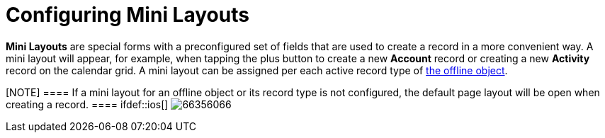 = Configuring Mini Layouts

*Mini Layouts* are special forms with a preconfigured set of fields that
are used to create a record in a more convenient way. A mini layout will
appear, for example, when tapping the plus button to create a new
*Account* record or creating a new *Activity* record on the calendar
grid. A mini layout can be assigned per each active record type of
xref:managing-offline-objects[the offline object].

[NOTE] ==== If a mini layout for an offline object or its record
type is not configured, the default page layout will be open when
creating a record. ==== ifdef::ios[]
image:66356066.png[]
ifdef::win[]
image:mini_layout_windows.png[]
ifdef::andr[]
image:66356065.png[]

[[h2__684572466]]
=== Create a Mini Layout

To create a mini layout:

[width="100%",cols="50%,50%",]
|===
|In CT Mobile Control Panel a|
. Go to xref:ct-mobile-control-panel-mini-layouts[CT Mobile Control
Panel: Mini Layouts].
. Click *Create layout*.
image:47745554.png[]
. Enter the unique name of the mini layout.
. Select the *Object* from the drop-down list.
. Select the *Record Type* from the drop-down list.
[NOTE] ==== Make sure that the target profile has the proper
xref:application-permission-settings[permissions for the selected
record type]. You can review the profile permissions in *Setup* →
*Users* → *Profiles*. ====
. Click *Add new field* and select a field from the drop-down list,
which will be displayed on the mini layout.
. Enable the *Required* setting to add a required field.
. Click *Create*.

|In CT Mobile Control Panel 2.0 a|
. Go to xref:ct-mobile-control-panel-mini-layouts-new[CT Mobile
Control Panel 2.0: Mini Layouts].
. Select an offline object from the left list.
. Click  *Add Settings*.
image:ctm-control-panel-new-mini-layout-add-settings.png[]
. Select a record type for creating a mini layout. You can create one
mini layout for each record type.
* Make sure that the target profile has the
xref:application-permission-settings[proper permissions for the
selected record type]. You can review the profile permissions in *Setup*
→ *Users* → *Profiles*.
* If a record has no custom record type associated with it, then the
_Master_ record type will be used.
. Select fields for the mini layout.
* To add a new field, click *Add Field*.
* Toggle *Required* option if needed.
* Click image:ctm-control-panel-new-remove-icon.png[]
to remove the field.
. Click *Save*.

|===


xref:ct-mobile-control-panel-mini-layouts[]

ifdef::andr,ios,win[] The mini layout is configured. Perform a
synchronization to apply the changes. ifdef::kotlin[]

The mini layout is configured. Perform the mixed synchronization to
apply the changes.
